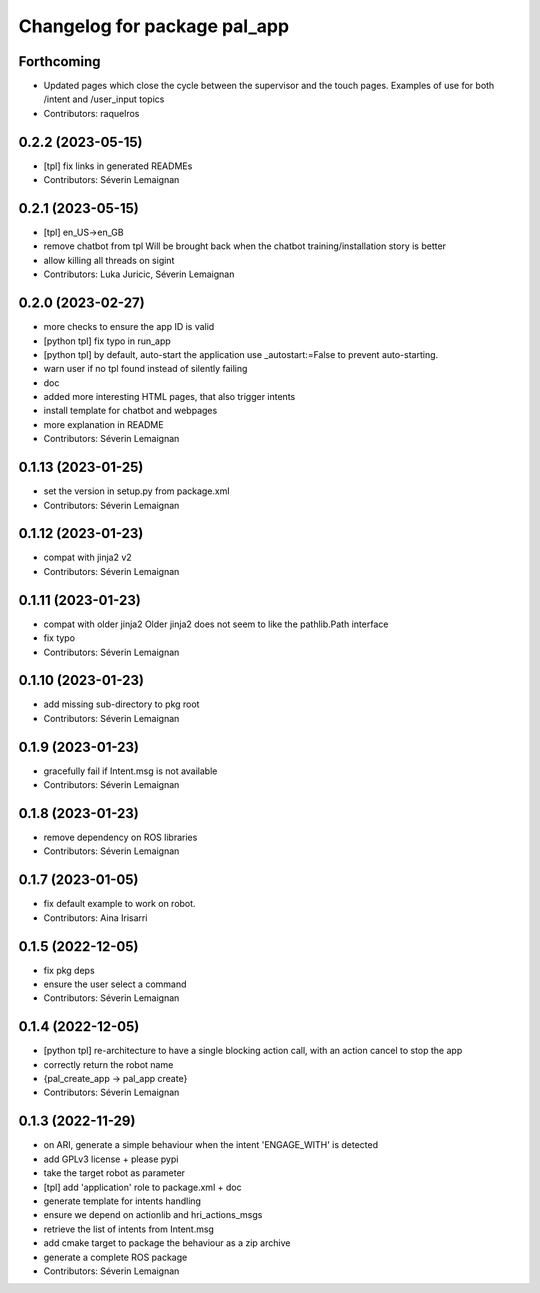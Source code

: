 ^^^^^^^^^^^^^^^^^^^^^^^^^^^^^
Changelog for package pal_app
^^^^^^^^^^^^^^^^^^^^^^^^^^^^^

Forthcoming
-----------
* Updated pages which close the cycle between the supervisor and the touch pages.
  Examples of use for both /intent and /user_input topics
* Contributors: raquelros

0.2.2 (2023-05-15)
------------------
* [tpl] fix links in generated READMEs
* Contributors: Séverin Lemaignan

0.2.1 (2023-05-15)
------------------
* [tpl] en_US->en_GB
* remove chatbot from tpl
  Will be brought back when the chatbot training/installation story is better
* allow killing all threads on sigint
* Contributors: Luka Juricic, Séverin Lemaignan

0.2.0 (2023-02-27)
------------------
* more checks to ensure the app ID is valid
* [python tpl] fix typo in run_app
* [python tpl] by default, auto-start the application
  use _autostart:=False to prevent auto-starting.
* warn user if no tpl found instead of silently failing
* doc
* added more interesting HTML pages, that also trigger intents
* install template for chatbot and webpages
* more explanation in README
* Contributors: Séverin Lemaignan

0.1.13 (2023-01-25)
-------------------
* set the version in setup.py from package.xml
* Contributors: Séverin Lemaignan

0.1.12 (2023-01-23)
-------------------
* compat with jinja2 v2
* Contributors: Séverin Lemaignan

0.1.11 (2023-01-23)
-------------------
* compat with older jinja2
  Older jinja2 does not seem to like the pathlib.Path interface
* fix typo
* Contributors: Séverin Lemaignan

0.1.10 (2023-01-23)
-------------------
* add missing sub-directory to pkg root
* Contributors: Séverin Lemaignan

0.1.9 (2023-01-23)
------------------
* gracefully fail if Intent.msg is not available
* Contributors: Séverin Lemaignan

0.1.8 (2023-01-23)
------------------
* remove dependency on ROS libraries
* Contributors: Séverin Lemaignan

0.1.7 (2023-01-05)
------------------
* fix default example to work on robot.
* Contributors: Aina Irisarri

0.1.5 (2022-12-05)
------------------
* fix pkg deps
* ensure the user select a command
* Contributors: Séverin Lemaignan

0.1.4 (2022-12-05)
------------------
* [python tpl] re-architecture to have a single blocking action call, with an action cancel to stop the app
* correctly return the robot name
* {pal_create_app -> pal_app create}
* Contributors: Séverin Lemaignan

0.1.3 (2022-11-29)
------------------
* on ARI, generate a simple behaviour when the intent 'ENGAGE_WITH' is detected
* add GPLv3 license + please pypi
* take the target robot as parameter
* [tpl] add 'application' role to package.xml + doc
* generate template for intents handling
* ensure we depend on actionlib and hri_actions_msgs
* retrieve the list of intents from Intent.msg
* add cmake target to package the behaviour as a zip archive
* generate a complete ROS package
* Contributors: Séverin Lemaignan
